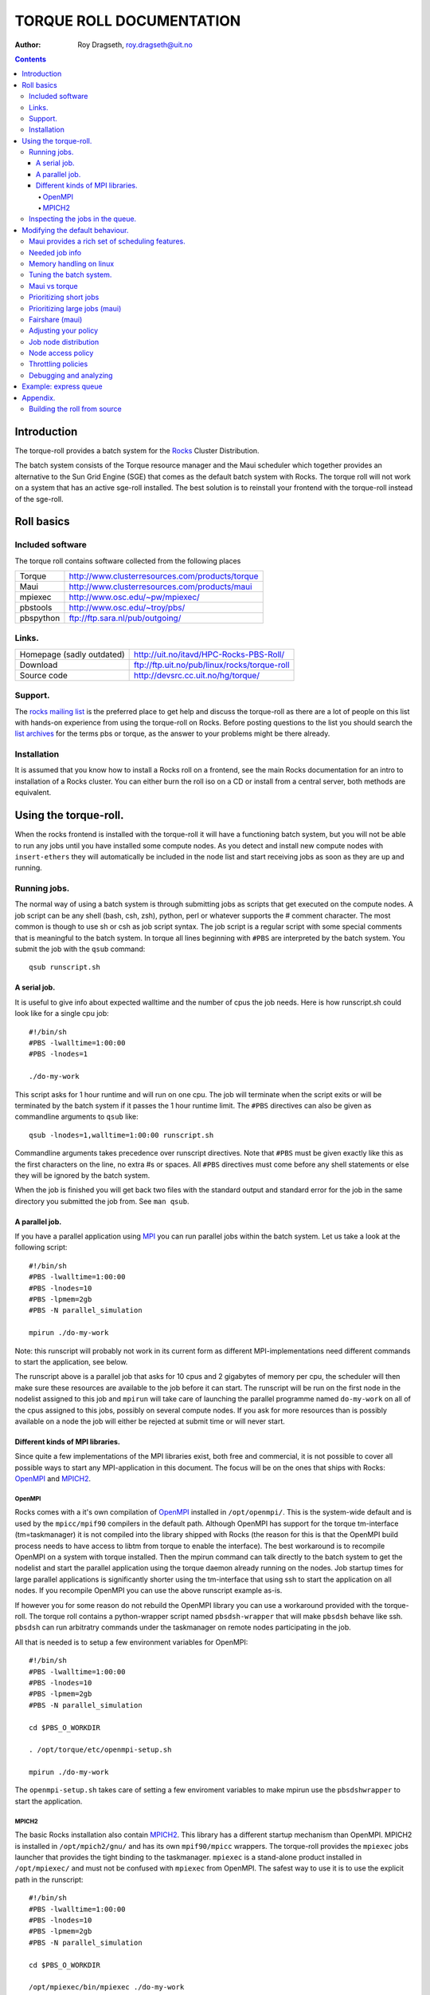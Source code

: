 --------------------------------
TORQUE ROLL DOCUMENTATION
--------------------------------

:Author: Roy Dragseth, roy.dragseth@uit.no


.. contents::


Introduction
================

The torque-roll provides a batch system for the Rocks_ Cluster Distribution.

.. _Rocks: http://www.rocksclusters.org

The batch system consists of the Torque resource manager and the Maui scheduler which together provides an alternative to the Sun Grid Engine (SGE) that comes as the default batch system with Rocks.  The torque roll will not work on a system that has an active sge-roll installed.  The best solution is to reinstall your frontend with the torque-roll instead of the sge-roll.

Roll basics
============

Included software
--------------------

The torque roll contains software collected from the following places

============  =======================================================
Torque         http://www.clusterresources.com/products/torque
Maui           http://www.clusterresources.com/products/maui
mpiexec        http://www.osc.edu/~pw/mpiexec/
pbstools       http://www.osc.edu/~troy/pbs/
pbspython      ftp://ftp.sara.nl/pub/outgoing/
============  =======================================================



Links.
----------------

========================= ===================================================
Homepage (sadly outdated) http://uit.no/itavd/HPC-Rocks-PBS-Roll/
Download                  ftp://ftp.uit.no/pub/linux/rocks/torque-roll
Source code               http://devsrc.cc.uit.no/hg/torque/
========================= ===================================================

Support.
---------------

The `rocks mailing list`_ is the preferred place to get help and discuss the torque-roll as there are a lot of people on this list with hands-on experience from using the torque-roll on Rocks.  Before posting questions to the list you should search the `list archives`_ for the terms pbs or torque, as the answer to your problems might be there already.

.. _`rocks mailing list`: https://lists.sdsc.edu/mailman/listinfo/npaci-rocks-discussion
.. _`list archives`: http://marc.info/?l=npaci-rocks-discussion

Installation
---------------

It is assumed that you know how to install a Rocks roll on a frontend, see the main Rocks documentation for an intro to installation of a Rocks cluster. You can either burn the roll iso on a CD or install from a central server, both methods are equivalent.



Using the torque-roll.
=======================

When the rocks frontend is installed with the torque-roll it will have a functioning batch system, but you will not be able to run any jobs until you have installed some compute nodes.  As you detect and install new compute nodes with ``insert-ethers`` they will automatically be included in the node list and start receiving jobs as soon as they are up and running.


Running jobs.
--------------

The normal way of using a batch system is through submitting jobs as scripts that get executed on the compute nodes.  A job script can be any shell (bash, csh, zsh), python, perl or whatever supports the # comment character.  The most common is though to use sh or csh as job script syntax.  The job script is a regular script with some special comments that is meaningful to the batch system.  In torque all lines beginning with ``#PBS`` are interpreted by the batch system.  You submit the job with the ``qsub`` command::

  qsub runscript.sh


A serial job.
...................

It is useful to give info about expected walltime and the number of cpus the job needs.  Here is how runscript.sh could look like for a single cpu job::

  #!/bin/sh
  #PBS -lwalltime=1:00:00
  #PBS -lnodes=1
  
  ./do-my-work

This script asks for 1 hour runtime and will run on one cpu.  The job will terminate when the script exits or will be terminated by the batch system if it passes the 1 hour runtime limit.  The ``#PBS`` directives can also be given as commandline arguments to ``qsub`` like::

  qsub -lnodes=1,walltime=1:00:00 runscript.sh

Commandline arguments takes precedence over runscript directives. Note that ``#PBS`` must be given exactly like this as the first characters on the line, no extra #s or spaces.  All ``#PBS`` directives must come before any shell statements or else they will be ignored by the batch system.

When the job is finished you will get back two files with the standard output and standard error for the job in the same directory you submitted the job from.  See ``man qsub``.

A parallel job.
..................

If you have a parallel application using MPI_ you can run parallel jobs within the batch system. 
Let us take a look at the following script::

  #!/bin/sh
  #PBS -lwalltime=1:00:00
  #PBS -lnodes=10
  #PBS -lpmem=2gb
  #PBS -N parallel_simulation
  
  mpirun ./do-my-work

.. _MPI:  http://www.mpi-forum.org

Note: this runscript will probably not work in its current form as different MPI-implementations need different commands to start the application, see below.

The runscript above is a parallel job that asks for 10 cpus and 2 gigabytes of memory per cpu, the scheduler will then make sure these resources are available to the job before it can start.  The runscript will be run on the first node in the nodelist assigned to this job and ``mpirun`` will take care of launching the parallel programme named ``do-my-work`` on all of the cpus assigned to this jobs, possibly on several compute nodes.  If you ask for more resources than is possibly available on a node the job will either be rejected at submit time or will never start.

Different kinds of MPI libraries.
.......................................

Since quite a few implementations of the MPI libraries exist, both free and commercial, it  is not possible to cover all possible ways to start any MPI-application in this document.  The focus will be on the ones that ships with Rocks: OpenMPI_ and MPICH2_.

OpenMPI
,,,,,,,,,,,,

Rocks comes with a it's own compilation of OpenMPI_ installed in ``/opt/openmpi/``.  This is the system-wide default and is used by the ``mpicc/mpif90`` compilers in the default path.  Although OpenMPI has support for the torque tm-interface (tm=taskmanager) it is not compiled into the library shipped with Rocks (the reason for this is that the OpenMPI build process needs to have access to libtm from torque to enable the interface).  The best workaround is to recompile OpenMPI on a system with torque installed.  Then the mpirun command can talk directly to the batch system to get the nodelist and start the parallel application using the torque daemon already running on the nodes.  Job startup times for large parallel applications is significantly shorter using the tm-interface that using ssh to start the application on all nodes.  If you recompile OpenMPI you can use the above runscript example as-is.

If however you for some reason do not rebuild the OpenMPI library you can use a workaround provided with the torque-roll.  The torque roll contains a python-wrapper script named ``pbsdsh-wrapper`` that will make ``pbsdsh`` behave like ssh.  ``pbsdsh`` can run arbitratry commands under the taskmanager on remote nodes participating in the job.  

All that is needed is to setup a few environment variables for OpenMPI::

  #!/bin/sh
  #PBS -lwalltime=1:00:00
  #PBS -lnodes=10
  #PBS -lpmem=2gb
  #PBS -N parallel_simulation
  
  cd $PBS_O_WORKDIR

  . /opt/torque/etc/openmpi-setup.sh

  mpirun ./do-my-work

The ``openmpi-setup.sh`` takes care of setting a few enviroment variables to make mpirun use the ``pbsdshwrapper`` to start the application.

.. _OpenMPI: http://www.open-mpi.org/


MPICH2
,,,,,,,,,,,,,,,

The basic Rocks installation also contain MPICH2_.  This library has a different startup mechanism than OpenMPI.  MPICH2 is installed in ``/opt/mpich2/gnu/`` and has its own ``mpif90/mpicc`` wrappers.  The torque-roll provides the ``mpiexec`` jobs launcher that provides the tight binding to the taskmanager.  ``mpiexec`` is a stand-alone product installed in ``/opt/mpiexec/`` and must not be confused with ``mpiexec`` from OpenMPI.  The safest way to use it is to use the explicit path in the runscript::


  #!/bin/sh
  #PBS -lwalltime=1:00:00
  #PBS -lnodes=10
  #PBS -lpmem=2gb
  #PBS -N parallel_simulation
  
  cd $PBS_O_WORKDIR

  /opt/mpiexec/bin/mpiexec ./do-my-work

``mpiexec`` can start applications using several other MPI implementations like INTEL MPI and MVAPICH2.

.. _MPICH2: http://www.mcs.anl.gov/research/projects/mpich2/


For more info see the links in the `Included software`_ section.


Inspecting the jobs in the queue.
-----------------------------------

There are several commands that will give you detailed information about the jobs in the batch system.

+----------+--------------------+----------------------------------------+
|Command   |  Task              |     useful flags                       |
+----------+--------------------+----------------------------------------+
|showq     | List jobs in queue |   -r -- only running jobs              |
+          +                    |                                        |
|          |                    |   -i -- only idle jobs                 |
+          +                    |                                        |
|          |                    |   -b -- only blocked jobs              |
+          +                    |                                        |
|          |                    |   -u username -- this user only        |
+----------+--------------------+----------------------------------------+
|qstat     |  List jobs in queue|  -f jobid -- list details              |
+          +                    +                                        +
|          |                    |  -n  -- list nodes assigned to job     |
+----------+--------------------+----------------------------------------+

While both showq and qstat do the same task the output is quite different::

  $ showq
  
  $ qstat


Modifying the default behaviour.
==================================

Maui provides a rich set of scheduling features.
-------------------------------------------------

In it's default configuration the batch system is set up as a FIFO system, but it is possible to change this to accomodate almost any scheduling policy.  Maui can schedule on cpus, walltime, memory, disk size, network topology and more.  See the maui and torque documentation for a full in-depth understanding of how to tune the batch system.

Needed job info
-------------------

To make the maui scheduler able to make informed decisions on how to prioritize jobs and on what nodes they should be started on it needs info about the jobs.
The minimum requirement is the number of cpus and walltime. Information about memory requirements for the job is also useful.  For instance::

  #PBS -lwalltime=HH:MM:SS
  #PBS -lnodes=10:ppn=8
  #PBS -lpmem=1gb

Memory handling on linux
--------------------------

torque/maui supports two memory specification types, (p)mem and (p)vmem on linux.

* pmem is not enforced, it is used only as information to the scheduler.
* pvmem is enforced, procs that exceed the limit will be terminated.
  The pbs_mom daemon limits vmem size by setting the equivalent of ulimit -v on the processes it controls.

It is currently not possible to limit the amount of physical memory a process can allocate on a linux system.  One can only limit the amount of virtual memory.  Virtual memory is the physical memoroy + swap.   See ``man pbs_resources_linux`` for details.

Tuning the batch system.
----------------------------

Torque is installed in ``/opt/torque``. ``qmgr`` is the torque management command

Friendly advice: backup your working config before modifying the setup::

  # qmgr -c “print server” > /tmp/pbsconfig.txt

Roll back to escape from a messed up system::

  # qterm; pbs_server -t create
  # qmgr < /tmp/pbsconfig.txt

This will bring you back to where you started.  
*Remark:* this will wipe the whole queue setup and all currently queued and running jobs will be lost!

The default batch configuration from the torque-roll is saved in ``/opt/torque/pbs.default``. Do this to get back the original setup that came with the torque-roll::

  # qterm; pbs_server -t create
  # qmgr < /opt/torque/pbs.default


Maui vs torque
----------------

Most things can be achieved by modifying /opt/maui/maui.cfg. 
Maui needs restart after changing the config file::

  service maui restart

*Advice:* If you can achieve the same thing by changing either torque or maui, use maui.
Restarting maui is rather lightweight operation, and seldom causes problems for live systems.
Restarting pbs_server can make the system oscillatory for a few minutes.
pbs_server needs to contact all pbs_moms to get back in state.


Prioritizing short jobs
-------------------------

Often it is useful to give shorter jobs higher priority.
It is recommended to use the XFACTOR feature in maui rather than torque queues with different priorites.::

  XFACTORWEIGHT 1000

XFACTOR is defined as::

  XFACTOR=(walltime+queuetime)/walltime

XFACTOR will increase faster for shorter walltimes thus giving higher priorities for short jobs.
Depends on users giving reasonable walltime limits.


Prioritizing large jobs (maui)
----------------------------------

In a cluster with a diverse mix of jobs it is often desirable to prioritize the large jobs and make the smaller ones fill in the gaps.::

   CPUWEIGHT 1000
   MEMWEIGHT 100

This should be combined with fairshare to avoid starving users falling outside this prioritization.

Fairshare (maui)
-----------------

Also known as

   “Keeping all users equally unhappy”

Can be done on several levels
users, groups.....

Set a threshold::

  USERCFG[DEFAULT] FSTARGET=10
  FSWEIGHT 100

Users having used more than 10% will get reduced priority and vice versa.

Adjusting your policy
----------------------

You can play with the weights to fine-tune your scheduling policies::

  XFACTORWEIGHT 100
  FSWEIGHT 1000
  RESWEIGHT 10
  CPUWEIGHT 1000
  MEMWEIGHT 100

Analyze the prioritization with ``diagnose -p``

Job node distribution
------------------------

Default is MINRESOURCE
Run on the nodes which gives the least unused resources.

Spread or pack?::

  NODEALLOCATIONPOLICY PRIORITY

Select the most busy nodes first::

  NODECFG[DEFAULT] PRIORITYF=JOBCOUNT

Select the least busy nodes first::

  NODECFG[DEFAULT] PRIORITYF=-1.0*JOBCOUNT

Node access policy
--------------------

Default access policy is SHARED
Can choose to limit this to SINGLEJOB or SINGLEUSER, for instance::

  NODEACCESSPOLICY SINGLEUSER

Single user access prevents users from stepping on each others toes while allowing good utilization for serial jobs.

Throttling policies
--------------------

Sometimes one needs to limit the user from taking over the system::

  MAXPROC, MAXPE, MAXPS, MAXJOB, MAXIJOB

All can be set for all or individual users and groups::

  USERCFG[DEFAULT], USERCFG[UserA] etc.

Debugging and analyzing
--------------------------

Lot of tools::

  pbsnodes 	-- node status
  qstat -f		-- all details of a job
  diagnose -n	-- node status from maui
  diagnose -p	-- job priority calculation
  showres -n	-- job reservation per node
  showstart	-- obvious
  checkjob/checknode – also pretty obvious..


Example: express queue
=======================

Goal: Supporting development and job script testing, but prevent misuse

Basic philosophy:

* Create a separate queue
* Give it the highest priority
* Throttle it so it is barely usable

Create the queue with qmgr::

  create queue express                     
  set queue express queue_type = Execution 
  set queue express resources_max.walltime = 08:00:00
  set queue express resources_default.nodes = 1:ppn=8
  set queue express resources_default.walltime = 08:00:00
  set queue express enabled = True                       
  set queue express started = True 

Increase the priority and limit the usage::

  CLASSWEIGHT             1000
  CLASSCFG[express] PRIORITY=1000 MAXIJOB=1  MAXJOBPERUSER=1 QLIST=express QDEF=express
  QOSCFG[express] FLAGS=IGNUSER

This will allow users to test job scripts and run interactive jobs with good turnaround by submitting to the express queue, ``qsub -q express .......``.  At the same time misuse is prevented since only 1 running job is allowed per user.


Appendix.
=============

Building the roll from source
------------------------------

This is only relevant if you want to change something in how the torque-roll is built.  The default build should cover most needs.

Clone the repository into the rocks build tree on a frontend::

  cd /opt/rocks/share/devel/roll/src/
  hg clone http://devsrc.cc.uit.no/hg/torque/

Building is a three step process::

  cd torque/src/torque
  make rpm
  cd ../..
  rpm -i RPMS/x86_64/torque*.rpm
  make roll

You should now have a torque iso file that you can install on a frontend.

The torque rpm build depends on readline-devel and tclx-devel rpms being installed.
